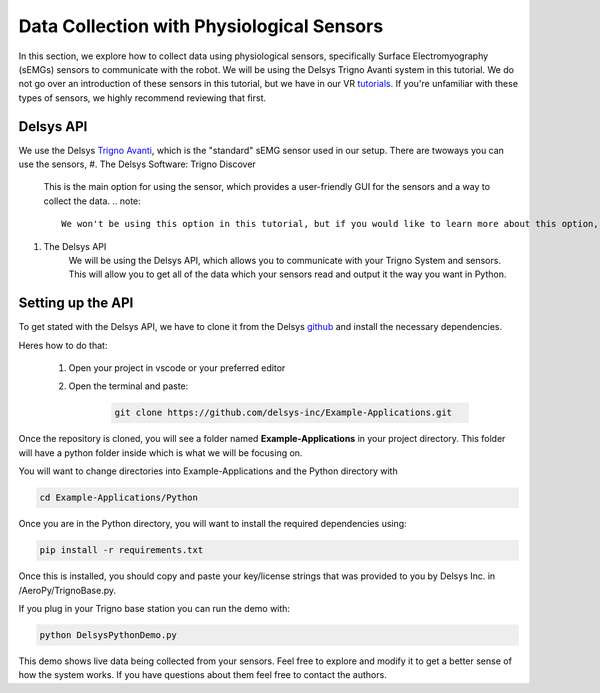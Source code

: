 ===================================================
Data Collection with Physiological Sensors
===================================================

In this section, we explore how to collect data using physiological sensors, specifically Surface Electromyography (sEMGs) sensors to communicate with the robot.
We will be using the Delsys Trigno Avanti system in this tutorial. We do not go over an introduction of these sensors in this tutorial, but we have in our VR `tutorials <https://tarstutorials.github.io/vrsensorint/content/m3/intro_to_sensors.html>`_. If you're unfamiliar with these types of sensors, we highly recommend reviewing that first.

-------------------------------
Delsys API
-------------------------------

We use the Delsys `Trigno Avanti <https://delsys.com/trigno-avanti/>`_, which is the "standard" sEMG sensor used in our setup.
There are twoways you can use the sensors, 
#. The Delsys Software: Trigno Discover
    This is the main option for using the sensor, which provides a user-friendly GUI for the sensors and a way to collect the data.
    .. note::
        We won't be using this option in this tutorial, but if you would like to learn more about this option, we cover setup instructions in our `VR tutorial <https://tarstutorials.github.io/vrsensorint/content/m4/data_collection.html>`_.

#. The Delsys API
    We will be using the Delsys API, which allows you to communicate with your Trigno System and sensors. This will allow you to get all of the data which your sensors read and output it the way you want in Python.

----------------------------
Setting up the API
----------------------------

To get stated with the Delsys API, we have to clone it from the Delsys `github <https://github.com/delsys-inc/Example-Applications>`_ and install the necessary dependencies.

Heres how to do that:

    #. Open your project in vscode or your preferred editor
    
    #. Open the terminal and paste:
        
        .. code-block:: python

            git clone https://github.com/delsys-inc/Example-Applications.git


Once the repository is cloned, you will see a folder named **Example-Applications** in your project directory.
This folder will have a python folder inside which is what we will be focusing on.

You will want to change directories into Example-Applications and the Python directory with

.. code-block:: python

    cd Example-Applications/Python

Once you are in the Python directory, you will want to install the required dependencies using:

.. code-block:: python

    pip install -r requirements.txt

Once this is installed, you should copy and paste your key/license strings that was provided to you by Delsys Inc. in /AeroPy/TrignoBase.py.

If you plug in your Trigno base station you can run the demo with:

.. code-block:: python

    python DelsysPythonDemo.py

This demo shows live data being collected from your sensors. Feel free to explore and modify it to get a better sense of how the system works. If you have questions about them feel free to contact the authors.